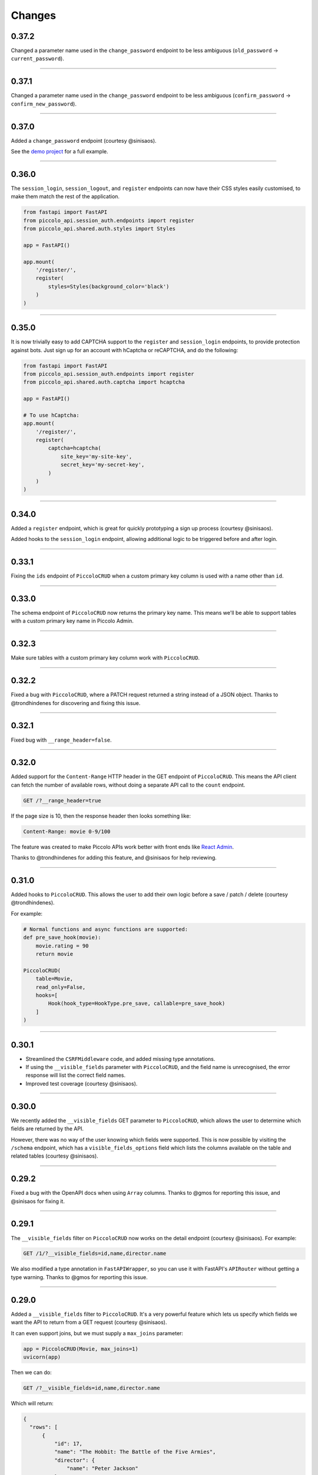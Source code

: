 Changes
=======

0.37.2
------

Changed a parameter name used in the ``change_password`` endpoint to be less
ambiguous (``old_password`` -> ``current_password``).

-------------------------------------------------------------------------------

0.37.1
------

Changed a parameter name used in the ``change_password`` endpoint to be less
ambiguous (``confirm_password`` -> ``confirm_new_password``).

-------------------------------------------------------------------------------

0.37.0
------

Added a ``change_password`` endpoint (courtesy @sinisaos).

See the `demo project <https://github.com/piccolo-orm/piccolo_api/tree/master/example_projects/change_password_demo>`_ for a full example.

-------------------------------------------------------------------------------

0.36.0
------

The ``session_login``, ``session_logout``, and ``register`` endpoints can now
have their CSS styles easily customised, to make them match the rest of the
application.

.. code-block:: python

    from fastapi import FastAPI
    from piccolo_api.session_auth.endpoints import register
    from piccolo_api.shared.auth.styles import Styles

    app = FastAPI()

    app.mount(
        '/register/',
        register(
            styles=Styles(background_color='black')
        )
    )

-------------------------------------------------------------------------------

0.35.0
------

It is now trivially easy to add CAPTCHA support to the ``register`` and
``session_login`` endpoints, to provide protection against bots. Just sign up
for an account with hCaptcha or reCAPTCHA, and do the following:

.. code-block:: python

    from fastapi import FastAPI
    from piccolo_api.session_auth.endpoints import register
    from piccolo_api.shared.auth.captcha import hcaptcha

    app = FastAPI()

    # To use hCaptcha:
    app.mount(
        '/register/',
        register(
            captcha=hcaptcha(
                site_key='my-site-key',
                secret_key='my-secret-key',
            )
        )
    )

-------------------------------------------------------------------------------

0.34.0
------

Added a ``register`` endpoint, which is great for quickly prototyping a sign up
process (courtesy @sinisaos).

Added hooks to the ``session_login`` endpoint, allowing additional logic to be
triggered before and after login.

-------------------------------------------------------------------------------

0.33.1
------

Fixing the ``ids`` endpoint of ``PiccoloCRUD`` when a custom primary key column
is used with a name other than ``id``.

-------------------------------------------------------------------------------

0.33.0
------

The schema endpoint of ``PiccoloCRUD`` now returns the primary key name. This
means we'll be able to support tables with a custom primary key name in Piccolo
Admin.

-------------------------------------------------------------------------------

0.32.3
------

Make sure tables with a custom primary key column work with ``PiccoloCRUD``.

-------------------------------------------------------------------------------

0.32.2
------

Fixed a bug with ``PiccoloCRUD``, where a PATCH request returned a string
instead of a JSON object. Thanks to @trondhindenes for discovering and fixing
this issue.

-------------------------------------------------------------------------------

0.32.1
------

Fixed bug with ``__range_header=false``.

-------------------------------------------------------------------------------

0.32.0
------

Added support for the ``Content-Range`` HTTP header in the GET endpoint of
``PiccoloCRUD``. This means the API client can fetch the number of available
rows, without doing a separate API call to the ``count`` endpoint.

.. code-block::

  GET /?__range_header=true

If the page size is 10, then the response header then looks something like:

.. code-block::

  Content-Range: movie 0-9/100

The feature was created to make Piccolo APIs work better with front ends like
`React Admin <https://marmelab.com/react-admin/>`_.

Thanks to @trondhindenes for adding this feature, and @sinisaos for help
reviewing.

-------------------------------------------------------------------------------

0.31.0
------

Added hooks to ``PiccoloCRUD``. This allows the user to add their own logic
before a save / patch / delete (courtesy @trondhindenes).

For example:

.. code-block:: python

  # Normal functions and async functions are supported:
  def pre_save_hook(movie):
      movie.rating = 90
      return movie

  PiccoloCRUD(
      table=Movie,
      read_only=False,
      hooks=[
          Hook(hook_type=HookType.pre_save, callable=pre_save_hook)
      ]
  )

-------------------------------------------------------------------------------

0.30.1
------

* Streamlined the ``CSRFMiddleware`` code, and added missing type annotations.
* If using the ``__visible_fields`` parameter with ``PiccoloCRUD``, and the
  field name is unrecognised, the error response will list the correct field
  names.
* Improved test coverage (courtesy @sinisaos).

-------------------------------------------------------------------------------

0.30.0
------

We recently added the ``__visible_fields`` GET parameter to  ``PiccoloCRUD``,
which allows the user to determine which fields are returned by the API.

However, there was no way of the user knowing which fields were supported. This
is now possible by visiting the ``/schema`` endpoint, which has a
``visible_fields_options`` field which lists the columns available on the table
and related tables (courtesy @sinisaos).

-------------------------------------------------------------------------------

0.29.2
------

Fixed a bug with the OpenAPI docs when using ``Array`` columns. Thanks to @gmos
for reporting this issue, and @sinisaos for fixing it.

-------------------------------------------------------------------------------

0.29.1
------

The ``__visible_fields`` filter on ``PiccoloCRUD`` now works on the detail
endpoint (courtesy @sinisaos). For example:

.. code-block:: text

  GET /1/?__visible_fields=id,name,director.name

We also modified a type annotation in ``FastAPIWrapper``, so  you can use it
with FastAPI's ``APIRouter`` without getting a type warning. Thanks to @gmos
for reporting this issue.

-------------------------------------------------------------------------------

0.29.0
------

Added a ``__visible_fields`` filter to ``PiccoloCRUD``. It's a very powerful
feature which lets us specify which fields we want the API to return from a
GET request (courtesy @sinisaos).

It can even support joins, but we must supply a ``max_joins`` parameter:

.. code-block:: python

    app = PiccoloCRUD(Movie, max_joins=1)
    uvicorn(app)

Then we can do:

.. code-block:: text

  GET /?__visible_fields=id,name,director.name

Which will return:

.. code-block:: javascript

  {
    "rows": [
        {
            "id": 17,
            "name": "The Hobbit: The Battle of the Five Armies",
            "director": {
                "name": "Peter Jackson"
            }
        },
        ...
    ]
  }

By specifying exactly which data we want returned, it is much more efficient,
especially when fetching large numbers of rows, or with tables with lots of
columns.

-------------------------------------------------------------------------------

0.28.1
------

Fixed a bug with the delete endpoint of ``PiccoloCRUD``. It was returning a 204
response with a body (this isn't allowed, and could cause an exception to be
raised in the web server). Thanks to @trondhindenes for reporting this issue.

Updated Swagger UI to the latest version.

-------------------------------------------------------------------------------

0.28.0
------

Modified the ``get_ids`` endpoint of ``PiccoloCRUD``, so it accepts an
``offset`` query parameter. It already supported ``limit``.

-------------------------------------------------------------------------------

0.27.0
------

You can now pass a ``schema_extra`` argument to ``PiccoloCRUD``, which is
added to the underlying Pydantic schema.

-------------------------------------------------------------------------------

0.26.0
------

``create_pydantic_model`` is now imported from the main Piccolo repo.

-------------------------------------------------------------------------------

0.25.1
------

* Added examples to CSRF docs (courtesy @sinisaos).
* Improved ``SessionAuthBackend`` - it was too aggressive at rejecting
  requests when ``allow_unauthenticated=True`` (thanks to @Bakz for reporting
  this).

-------------------------------------------------------------------------------

0.25.0
------

If you send a GET request to the ``session_logout`` endpoint, it will now
render a simple logout form. This makes it work much nicer out of the box.
Thanks to @sinisaos for adding this.

-------------------------------------------------------------------------------

0.24.1
------

When using the ``nested` argument in ``create_pydantic_model``, more of the
other arguments are passed to the nested models. For example, if
``include_default_columns`` is ``True``, both the parent and child models will
include their default columns.

-------------------------------------------------------------------------------

0.24.0
------

Added support for nested models in ``create_pydantic_model``. For each
``ForeignKey`` in the Piccolo table, the Pydantic model will contain a sub
model for the related table.

For example:

.. code-block::

  class Manager(Table):
      name = Varchar()

  class Band(Table):
      name = Varchar()
      manager = ForeignKey(Manager)

  BandModel = create_pydantic_model(Band, nested=True)

If we were to write ``BandModel`` by hand instead, it would look like this:

.. code-block::

  class ManagerModel(BaseModel):
      name: str

  class BandModel(BaseModel):
      name: str
      manager: ManagerModel

This feature is designed to work with the new ``nested`` output option in
Piccolo >= 0.40.0, which returns the data in the correct format to pass
directly to the nested Pydantic model.

.. code-block::

  band = Band.select(
      Band.id,
      Band.name,
      *Band.manager.all_columns()
  ).first(
  ).output(
      nested=True
  ).run_sync()
  >>> print(band)
  {'id': 1, 'name': 'Pythonistas', 'manager': {'id': 1, 'name': 'Guido'}}

  BandModel(**band)

Courtesy @aminalaee.

-------------------------------------------------------------------------------

0.23.1
------

Make sure ``asyncpg`` gets installed, as Piccolo API currently has a hard
requirement on it (we hope to fix this in the future).

-------------------------------------------------------------------------------

0.23.0
------

* Fixed MyPy errors (courtesy @sinisaos).
* Simplification of JWT authentication - it no longer needlessly checks
  expiry, as PyJWT already does this (courtesy @aminalaee).
* Substantial increase in code coverage (courtesy @aminalaee and @sinisaos).
* Increased the minimum PyJWT version, as versions > 2.0.0 return the JWT as a
  string instead of bytes.
* Added an option to exclude columns when using ``create_pydantic_model``
  (courtesy @kucera-lukas).

-------------------------------------------------------------------------------

0.22.0
------

Updating ``PiccoloCRUD`` so it works better with the custom primary key feature
added in Piccolo.

-------------------------------------------------------------------------------

0.21.1
------

Minor changes to the custom login template logic. More complex Jinja templates
are now supported (which are extended from other Jinja templates).

-------------------------------------------------------------------------------

0.21.0
------

Session auth improvements:

* The default login template is much nicer now.
* The login template can be overridden with a custom one, to match the look
  and feel of the application.
* The ``session_logout`` endpoint can now redirect after successfully logging
  out.

-------------------------------------------------------------------------------

0.20.0
------

When using the ``swagger_ui`` endpoint, the title can now be customised -
courtesy @heliumbrain.

-------------------------------------------------------------------------------

0.19.0
------

* Added an ``allow_unauthenticated`` option to ``SessionsAuthBackend``, which
  will add an ``UnauthenticatedUser`` to the scope, instead of rejecting the
  request. The app's endpoints are then responsible for checking
  ``request.user.is_authenticated``.
* Improved the docs for Session Auth.
* If ``deserialize_json`` is False on ``create_pydantic_model``, it will
  still provide some JSON validation.

-------------------------------------------------------------------------------

0.18.0
------
Added a ``deserialize_json`` option to ``create_pydantic_model``, which will
convert JSON strings to objects - courtesy @heliumbrain.

-------------------------------------------------------------------------------

0.17.1
------

Added the OAuth redirect endpoint to ``swagger_ui``.

-------------------------------------------------------------------------------

0.17.0
------

Added a ``swagger_ui`` endpoint which works with Piccolo's ``CSRFMiddleware``.

-------------------------------------------------------------------------------

0.16.0
------

Modified the auth middleware to add the Piccolo ``BaseUser`` instance for the
authenticated user to Starlette's ``BaseUser``.

-------------------------------------------------------------------------------

0.15.1
------

Add missing `login.html` template.

-------------------------------------------------------------------------------

0.15.0
------

Added support for ``choices`` argument in Piccolo ``Column`` instances. The
choices are output in the schema endpoint of ``PiccoloCRUD``.

-------------------------------------------------------------------------------

0.14.1
------

Added ``validators`` and ``exclude_secrets`` arguments to ``PiccoloCRUD``.

-------------------------------------------------------------------------------

0.14.0
------

Added ``superuser_only`` and ``active_only`` options to ``SessionsAuthBackend``.

-------------------------------------------------------------------------------

0.13.0
------

Added support for ``Array`` column types.

-------------------------------------------------------------------------------

0.12.13
-------

Added ``py.typed`` file, for MyPy.

-------------------------------------------------------------------------------

0.12.12
-------

Exposing the ``help_text`` value for ``Table`` in the Pydantic schema.

-------------------------------------------------------------------------------

0.12.11
-------

Exposing the ``help_text`` value for ``Column`` in the Pydantic schema.

-------------------------------------------------------------------------------

0.12.10
-------

Fixing a bug with ``ids`` endpoint when there's a limit but no search.

-------------------------------------------------------------------------------

0.12.9
------

Fixing ``ids`` endpoint in ``PiccoloCRUD`` with Postgres - search wasn't
working.

-------------------------------------------------------------------------------

0.12.8
------

The ``ids`` endpoint in ``PiccoloCRUD`` now accepts a limit parameter.

-------------------------------------------------------------------------------

0.12.7
------

Added additional validation to Pydantic serialisers - for example, ``Varchar``
max length, and ``Decimal`` / ``Numeric`` precision and scale.

-------------------------------------------------------------------------------

0.12.6
------

The ``ids`` endpoint in ``PiccoloCRUD`` is now searchable.

-------------------------------------------------------------------------------

0.12.5
------

Added missing ``new`` endpoint to ``FastAPIWrapper`` - courtesy @sinisaos.

-------------------------------------------------------------------------------

0.12.4
------

Made FastAPI a requirements, instead of an optional requirement.

-------------------------------------------------------------------------------

0.12.3
------

* Added ids and references endpoints to ``FastAPIWrapper``.
* Increase compatibility of ``SessionLoginEndpoint`` and ``CSRFMiddleware`` -
  adding a CSRF token as a form field should now work.

-------------------------------------------------------------------------------

0.12.2
------

* Added docstrings to FastAPI endpoints in ``FastAPIWrapper``.
* Exposing count and schema endpoints in ``FastAPIWrapper``.

-------------------------------------------------------------------------------

0.12.1
------

* Added docs for ``__page`` and ``__page_size`` query parameters for
  ``PiccoloCRUD``.
* Implemented ``max_page_size`` to prevent excessive server load  - courtesy
  @sinisaos.

-------------------------------------------------------------------------------

0.12.0
------

Renaming migrations which were problematic for Windows users.

-------------------------------------------------------------------------------

0.11.4
------

Using Pydantic to serialise the ``PiccoloCRUD.new`` response. Fixes a bug
with serialising some values, such as ``decimal.Decimal``.

-------------------------------------------------------------------------------

0.11.3
------

* Using Piccolo's ``run_sync`` instead of asgiref.
* Loosened dependencies.
* ``create_pydantic_model`` now supports lazy references in ``ForeignKey``
  columns.
* MyPy fixes.

-------------------------------------------------------------------------------

0.11.2
------

* ``PiccoloCRUD`` now supports the `__readable` query parameter for detail
  endpoints - i.e. `/api/movie/1/?__readable=true`. Thanks to sinisaos for
  the initial prototype.
* Improving type hints.

-------------------------------------------------------------------------------

0.11.1
------

Bumped requirements.

-------------------------------------------------------------------------------

0.11.0
------

Using ``Column._meta.required`` for Pydantic schema.

-------------------------------------------------------------------------------

0.10.1
------

Can pass more configuration options to FastAPI via ``FastAPIWrapper``.

-------------------------------------------------------------------------------

0.10.0
------

Updated for Piccolo 0.12.

-------------------------------------------------------------------------------

0.9.2
-----

* Added ``FastAPIWrapper``, which makes building a FastAPI endpoint really
  simple.
* Improved the handling of malformed queries better in ``PiccoloCRUD`` -
  catching unrecognised column names, and returning a 400 response.

-------------------------------------------------------------------------------

0.9.1
-----

``create_pydantic_model`` now accepts an optional `model_name` argument.

-------------------------------------------------------------------------------

0.9.0
-----

Bumped requirements, to support Piccolo ``Numeric`` and ``Real`` column types.

-------------------------------------------------------------------------------

0.8.0
-----

Improved session auth - can increase the expiry automatically, which improves
the user experience.

-------------------------------------------------------------------------------

0.7.6
-----

Can choose to not redirect after a successful session auth login - this is
preferred when calling the endpoint via AJAX.

-------------------------------------------------------------------------------

0.7.5
-----

Loosening requirements for Piccolo projects.

-------------------------------------------------------------------------------

0.7.4
-----

Bumped requirements.

-------------------------------------------------------------------------------

0.7.3
-----

Bumped requirements.

-------------------------------------------------------------------------------

0.7.2
-----

Can configure where ``CSRFMiddleware`` looks for tokens, and bug fixes.

-------------------------------------------------------------------------------

0.7.1
-----

CSRF tokens can now be passed as form values.

-------------------------------------------------------------------------------

0.7.0
-----

Supporting Piccolo 0.10.0.

-------------------------------------------------------------------------------

0.6.1
-----

Adding missing __init__.py file - was messing up release.

-------------------------------------------------------------------------------

0.6.0
-----

New style migrations.

-------------------------------------------------------------------------------

0.5.1
-----

Added support for PATCH queries, and specifying text filter types, to
``PiccoloCRUD``.

-------------------------------------------------------------------------------

0.5.0
-----

Changed schema format.

-------------------------------------------------------------------------------

0.4.4
-----

``PiccoloCRUD`` 'new' endpoint works in readonly mode - doesn't save any data.

-------------------------------------------------------------------------------

0.4.3
-----

Supporting order by, pagination, and filter operators in ``PiccoloCRUD``.

-------------------------------------------------------------------------------

0.4.2
-----

Added 'new' endpoint to ``PiccoloCRUD``.

-------------------------------------------------------------------------------

0.4.1
-----

Added missing ``__init__.py`` files.

-------------------------------------------------------------------------------

0.4.0
-----

Added token auth and rate limiting middleware.

-------------------------------------------------------------------------------

0.3.2
-----

Updated Piccolo import paths.

-------------------------------------------------------------------------------

0.3.1
-----

Updated Piccolo syntax.

-------------------------------------------------------------------------------

0.3.0
-----

Improved code layout.

-------------------------------------------------------------------------------

0.2.0
-----

Updating to work with Piccolo > 0.5.

-------------------------------------------------------------------------------

0.1.3
-----

Added validation to PUT requests.

-------------------------------------------------------------------------------

0.1.2
-----

Added foreign key support to schema.

-------------------------------------------------------------------------------

0.1.1
-----

Changed import paths.
